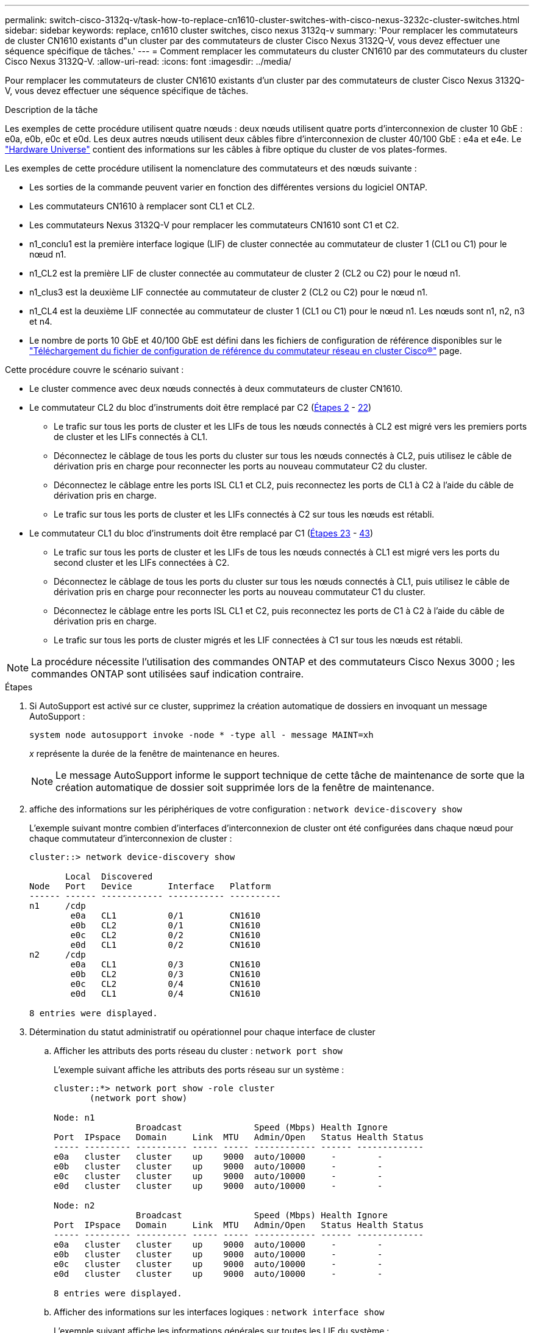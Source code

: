 ---
permalink: switch-cisco-3132q-v/task-how-to-replace-cn1610-cluster-switches-with-cisco-nexus-3232c-cluster-switches.html 
sidebar: sidebar 
keywords: replace, cn1610 cluster switches, cisco nexus 3132q-v 
summary: 'Pour remplacer les commutateurs de cluster CN1610 existants d"un cluster par des commutateurs de cluster Cisco Nexus 3132Q-V, vous devez effectuer une séquence spécifique de tâches.' 
---
= Comment remplacer les commutateurs du cluster CN1610 par des commutateurs du cluster Cisco Nexus 3132Q-V.
:allow-uri-read: 
:icons: font
:imagesdir: ../media/


[role="lead"]
Pour remplacer les commutateurs de cluster CN1610 existants d'un cluster par des commutateurs de cluster Cisco Nexus 3132Q-V, vous devez effectuer une séquence spécifique de tâches.

.Description de la tâche
Les exemples de cette procédure utilisent quatre nœuds : deux nœuds utilisent quatre ports d'interconnexion de cluster 10 GbE : e0a, e0b, e0c et e0d. Les deux autres nœuds utilisent deux câbles fibre d'interconnexion de cluster 40/100 GbE : e4a et e4e. Le link:https://hwu.netapp.com/["Hardware Universe"^] contient des informations sur les câbles à fibre optique du cluster de vos plates-formes.

Les exemples de cette procédure utilisent la nomenclature des commutateurs et des nœuds suivante :

* Les sorties de la commande peuvent varier en fonction des différentes versions du logiciel ONTAP.
* Les commutateurs CN1610 à remplacer sont CL1 et CL2.
* Les commutateurs Nexus 3132Q-V pour remplacer les commutateurs CN1610 sont C1 et C2.
* n1_conclu1 est la première interface logique (LIF) de cluster connectée au commutateur de cluster 1 (CL1 ou C1) pour le nœud n1.
* n1_CL2 est la première LIF de cluster connectée au commutateur de cluster 2 (CL2 ou C2) pour le nœud n1.
* n1_clus3 est la deuxième LIF connectée au commutateur de cluster 2 (CL2 ou C2) pour le nœud n1.
* n1_CL4 est la deuxième LIF connectée au commutateur de cluster 1 (CL1 ou C1) pour le nœud n1. Les nœuds sont n1, n2, n3 et n4.
* Le nombre de ports 10 GbE et 40/100 GbE est défini dans les fichiers de configuration de référence disponibles sur le https://mysupport.netapp.com/NOW/download/software/sanswitch/fcp/Cisco/netapp_cnmn/download.shtml["Téléchargement du fichier de configuration de référence du commutateur réseau en cluster Cisco®"^] page.


Cette procédure couvre le scénario suivant :

* Le cluster commence avec deux nœuds connectés à deux commutateurs de cluster CN1610.
* Le commutateur CL2 du bloc d'instruments doit être remplacé par C2 (<<step2_replacecn1610,Étapes 2>> - <<step22_replacecn1610,22>>)
+
** Le trafic sur tous les ports de cluster et les LIFs de tous les nœuds connectés à CL2 est migré vers les premiers ports de cluster et les LIFs connectés à CL1.
** Déconnectez le câblage de tous les ports du cluster sur tous les nœuds connectés à CL2, puis utilisez le câble de dérivation pris en charge pour reconnecter les ports au nouveau commutateur C2 du cluster.
** Déconnectez le câblage entre les ports ISL CL1 et CL2, puis reconnectez les ports de CL1 à C2 à l'aide du câble de dérivation pris en charge.
** Le trafic sur tous les ports de cluster et les LIFs connectés à C2 sur tous les nœuds est rétabli.


* Le commutateur CL1 du bloc d'instruments doit être remplacé par C1 (<<step23_replacecn1610,Étapes 23>> - <<step43_replacecn1610,43>>)
+
** Le trafic sur tous les ports de cluster et les LIFs de tous les nœuds connectés à CL1 est migré vers les ports du second cluster et les LIFs connectées à C2.
** Déconnectez le câblage de tous les ports du cluster sur tous les nœuds connectés à CL1, puis utilisez le câble de dérivation pris en charge pour reconnecter les ports au nouveau commutateur C1 du cluster.
** Déconnectez le câblage entre les ports ISL CL1 et C2, puis reconnectez les ports de C1 à C2 à l'aide du câble de dérivation pris en charge.
** Le trafic sur tous les ports de cluster migrés et les LIF connectées à C1 sur tous les nœuds est rétabli.





NOTE: La procédure nécessite l'utilisation des commandes ONTAP et des commutateurs Cisco Nexus 3000 ; les commandes ONTAP sont utilisées sauf indication contraire.

.Étapes
. Si AutoSupport est activé sur ce cluster, supprimez la création automatique de dossiers en invoquant un message AutoSupport :
+
`system node autosupport invoke -node * -type all - message MAINT=xh`

+
_x_ représente la durée de la fenêtre de maintenance en heures.

+

NOTE: Le message AutoSupport informe le support technique de cette tâche de maintenance de sorte que la création automatique de dossier soit supprimée lors de la fenêtre de maintenance.

. [[step2_replacegn1610]]affiche des informations sur les périphériques de votre configuration : `network device-discovery show`
+
L'exemple suivant montre combien d'interfaces d'interconnexion de cluster ont été configurées dans chaque nœud pour chaque commutateur d'interconnexion de cluster :

+
[listing]
----
cluster::> network device-discovery show

       Local  Discovered
Node   Port   Device       Interface   Platform
------ ------ ------------ ----------- ----------
n1     /cdp
        e0a   CL1          0/1         CN1610
        e0b   CL2          0/1         CN1610
        e0c   CL2          0/2         CN1610
        e0d   CL1          0/2         CN1610
n2     /cdp
        e0a   CL1          0/3         CN1610
        e0b   CL2          0/3         CN1610
        e0c   CL2          0/4         CN1610
        e0d   CL1          0/4         CN1610

8 entries were displayed.
----
. Détermination du statut administratif ou opérationnel pour chaque interface de cluster
+
.. Afficher les attributs des ports réseau du cluster : `network port show`
+
L'exemple suivant affiche les attributs des ports réseau sur un système :

+
[listing]
----
cluster::*> network port show -role cluster
       (network port show)

Node: n1
                Broadcast              Speed (Mbps) Health Ignore
Port  IPspace   Domain     Link  MTU   Admin/Open   Status Health Status
----- --------- ---------- ----- ----- ------------ ------ -------------
e0a   cluster   cluster    up    9000  auto/10000     -        -
e0b   cluster   cluster    up    9000  auto/10000     -        -
e0c   cluster   cluster    up    9000  auto/10000     -        -
e0d   cluster   cluster    up    9000  auto/10000     -        -

Node: n2
                Broadcast              Speed (Mbps) Health Ignore
Port  IPspace   Domain     Link  MTU   Admin/Open   Status Health Status
----- --------- ---------- ----- ----- ------------ ------ -------------
e0a   cluster   cluster    up    9000  auto/10000     -        -
e0b   cluster   cluster    up    9000  auto/10000     -        -
e0c   cluster   cluster    up    9000  auto/10000     -        -
e0d   cluster   cluster    up    9000  auto/10000     -        -

8 entries were displayed.
----
.. Afficher des informations sur les interfaces logiques : `network interface show`
+
L'exemple suivant affiche les informations générales sur toutes les LIF du système :

+
[listing]
----
cluster::*> network interface show -role cluster
       (network interface show)

         Logical    Status      Network        Current  Current  Is
Vserver  Interface  Admin/Oper  Address/Mask   Node     Port     Home
-------- ---------- ----------- -------------- -------- -------- -----
Cluster
         n1_clus1   up/up       10.10.0.1/24   n1       e0a      true
         n1_clus2   up/up       10.10.0.2/24   n1       e0b      true
         n1_clus3   up/up       10.10.0.3/24   n1       e0c      true
         n1_clus4   up/up       10.10.0.4/24   n1       e0d      true
         n2_clus1   up/up       10.10.0.5/24   n2       e0a      true
         n2_clus2   up/up       10.10.0.6/24   n2       e0b      true
         n2_clus3   up/up       10.10.0.7/24   n2       e0c      true
         n2_clus4   up/up       10.10.0.8/24   n2       e0d      true

8 entries were displayed.
----
.. Afficher des informations sur les commutateurs de cluster découverts : `system cluster-switch show`
+
L'exemple suivant affiche les commutateurs de cluster connus pour le cluster, ainsi que leurs adresses IP de gestion :

+
[listing]
----
cluster::> system cluster-switch show

Switch                        Type             Address       Model
----------------------------- ---------------- ------------- --------
CL1                           cluster-network  10.10.1.101   CN1610
     Serial Number: 01234567
      Is Monitored: true
            Reason:
  Software Version: 1.2.0.7
    Version Source: ISDP

CL2                           cluster-network  10.10.1.102   CN1610
     Serial Number: 01234568
      Is Monitored: true
            Reason:
  Software Version: 1.2.0.7
    Version Source: ISDP

2 entries were displayed.
----


. Réglez le `-auto-revert` Paramètre à false sur les LIF de cluster cluA1 et conclu4 sur les deux nœuds : `network interface modify`
+
[listing]
----

cluster::*> network interface modify -vserver node1 -lif clus1 -auto-revert false
cluster::*> network interface modify -vserver node1 -lif clus4 -auto-revert false
cluster::*> network interface modify -vserver node2 -lif clus1 -auto-revert false
cluster::*> network interface modify -vserver node2 -lif clus4 -auto-revert false
----
. Vérifiez que le FCR et l'image appropriés sont installés sur les nouveaux commutateurs 3132Q-V en fonction de vos besoins, et apportez les personnalisations essentielles du site, comme les utilisateurs et les mots de passe, les adresses réseau, etc.
+
Vous devez préparer les deux commutateurs pour le moment. Si vous devez mettre à niveau la FCR et l'image, procédez comme suit :

+
.. Voir la link:http://support.netapp.com/NOW/download/software/cm_switches/["Commutateurs Ethernet Cisco"^] Page sur le site de support NetApp.
.. Notez votre commutateur et les versions logicielles requises dans le tableau de cette page.
.. Téléchargez la version appropriée de la FCR.
.. Cliquez sur *CONTINUER* sur la page *Description*, acceptez le contrat de licence, puis suivez les instructions de la page *Télécharger* pour télécharger le FCR.
.. Téléchargez la version appropriée du logiciel d'image.
+
http://mysupport.netapp.com/NOW/download/software/sanswitch/fcp/Cisco/netapp_cnmn/download.shtml["Téléchargement du fichier de configuration de référence du commutateur réseau Cisco® Cluster et Management"^]



. Migrer les LIF associées au deuxième commutateur CN1610 à remplacer : `network interface migrate`
+
[NOTE]
====
Vous devez migrer les LIF de cluster d'une connexion au nœud, soit via le processeur de service, soit via l'interface de gestion de nœuds, qui détient le cluster LIF en cours de migration.

====
+
L'exemple suivant montre n1 et n2, mais la migration LIF doit se faire sur tous les nœuds :

+
[listing]
----

cluster::*> network interface migrate -vserver Cluster -lif n1_clus2 -destination-node  n1  -destination-port  e0a
cluster::*> network interface migrate -vserver Cluster -lif n1_clus3 -destination-node  n1  -destination-port  e0d
cluster::*> network interface migrate -vserver Cluster -lif n2_clus2 -destination-node  n2  -destination-port  e0a
cluster::*> network interface migrate -vserver Cluster -lif n2_clus3 -destination-node  n2  -destination-port  e0d
----
. Vérifiez l'état du cluster : `network interface show`
+
L'exemple suivant montre le résultat de la précédente `network interface migrate` commande :

+
[listing]
----
cluster::*> network interface show -role cluster
       (network interface show)

         Logical    Status      Network         Current  Current  Is
Vserver  Interface  Admin/Oper  Address/Mask    Node     Port     Home
-------- ---------- ----------- --------------- -------- -------- -----
Cluster
         n1_clus1   up/up       10.10.0.1/24    n1       e0a      true
         n1_clus2   up/up       10.10.0.2/24    n1       e0a      false
         n1_clus3   up/up       10.10.0.3/24    n1       e0d      false
         n1_clus4   up/up       10.10.0.4/24    n1       e0d      true
         n2_clus1   up/up       10.10.0.5/24    n2       e0a      true
         n2_clus2   up/up       10.10.0.6/24    n2       e0a      false
         n2_clus3   up/up       10.10.0.7/24    n2       e0d      false
         n2_clus4   up/up       10.10.0.8/24    n2       e0d      true

8 entries were displayed.
----
. Arrêtez les ports d'interconnexion de cluster qui sont physiquement connectés au commutateur CL2 : `network port modify`
+
Les commandes suivantes arrêtent les ports spécifiés sur n1 et n2, mais les ports doivent être arrêtés sur tous les nœuds :

+
[listing]
----

cluster::*> network port modify -node n1 -port e0b -up-admin false
cluster::*> network port modify -node n1 -port e0c -up-admin false
cluster::*> network port modify -node n2 -port e0b -up-admin false
cluster::*> network port modify -node n2 -port e0c -up-admin false
----
. Exécutez une commande ping sur les interfaces de cluster distantes, puis effectuez une procédure à distance pour vérifier le serveur d'appel : `cluster ping-cluster`
+
L'exemple suivant montre comment exécuter un commande ping sur les interfaces de cluster distantes :

+
[listing]
----
cluster::*> cluster ping-cluster -node n1
Host is n1
Getting addresses from network interface table...
Cluster n1_clus1 n1       e0a    10.10.0.1
Cluster n1_clus2 n1       e0b    10.10.0.2
Cluster n1_clus3 n1       e0c    10.10.0.3
Cluster n1_clus4 n1       e0d    10.10.0.4
Cluster n2_clus1 n2       e0a    10.10.0.5
Cluster n2_clus2 n2       e0b    10.10.0.6
Cluster n2_clus3 n2       e0c    10.10.0.7
Cluster n2_clus4 n2       e0d    10.10.0.8

Local = 10.10.0.1 10.10.0.2 10.10.0.3 10.10.0.4
Remote = 10.10.0.5 10.10.0.6 10.10.0.7 10.10.0.8
Cluster Vserver Id = 4294967293
Ping status:
....
Basic connectivity succeeds on 16 path(s)
Basic connectivity fails on 0 path(s)
................
Detected 1500 byte MTU on 16 path(s):
    Local 10.10.0.1 to Remote 10.10.0.5
    Local 10.10.0.1 to Remote 10.10.0.6
    Local 10.10.0.1 to Remote 10.10.0.7
    Local 10.10.0.1 to Remote 10.10.0.8
    Local 10.10.0.2 to Remote 10.10.0.5
    Local 10.10.0.2 to Remote 10.10.0.6
    Local 10.10.0.2 to Remote 10.10.0.7
    Local 10.10.0.2 to Remote 10.10.0.8
    Local 10.10.0.3 to Remote 10.10.0.5
    Local 10.10.0.3 to Remote 10.10.0.6
    Local 10.10.0.3 to Remote 10.10.0.7
    Local 10.10.0.3 to Remote 10.10.0.8
    Local 10.10.0.4 to Remote 10.10.0.5
    Local 10.10.0.4 to Remote 10.10.0.6
    Local 10.10.0.4 to Remote 10.10.0.7
    Local 10.10.0.4 to Remote 10.10.0.8

Larger than PMTU communication succeeds on 16 path(s)
RPC status:
4 paths up, 0 paths down (tcp check)
4 paths up, 0 paths down (udp check)
----
. Arrêter les ports ISL 13 à 16 sur le commutateur CN1610 actif CL1 : `shutdown`
+
L'exemple suivant montre comment arrêter les ports ISL 13 à 16 sur le commutateur CN1610 CL1 :

+
[listing]
----

(CL1)# configure
(CL1)(Config)# interface 0/13-0/16
(CL1)(Interface 0/13-0/16)# shutdown
(CL1)(Interface 0/13-0/16)# exit
(CL1)(Config)# exit
(CL1)#
----
. Construire un ISL temporaire entre CL1 et C2 :
+
L'exemple suivant crée un ISL temporaire entre CL1 (ports 13-16) et C2 (ports e1/24/1-4) :

+
[listing]
----
C2# configure
C2(config)# interface port-channel 2
C2(config-if)# switchport mode trunk
C2(config-if)# spanning-tree port type network
C2(config-if)# mtu 9216
C2(config-if)# interface breakout module 1 port 24 map 10g-4x
C2(config)# interface e1/24/1-4
C2(config-if-range)# switchport mode trunk
C2(config-if-range)# mtu 9216
C2(config-if-range)# channel-group 2 mode active
C2(config-if-range)# exit
C2(config-if)# exit
----
. Sur tous les nœuds, retirez les câbles reliés au commutateur CN1610 CL2.
+
Grâce au câblage pris en charge, vous devez reconnecter les ports déconnectés de tous les nœuds au commutateur Nexus 3132Q-V C2.

. Retirez quatre câbles ISL des ports 13 à 16 du commutateur CN1610 CL1.
+
Vous devez connecter les câbles de dérivation Cisco QSFP à SFP+ appropriés reliant le port 1/24 du nouveau commutateur Cisco 3132Q-V C2, aux ports 13 à 16 du commutateur CN1610 existant CL1.

+

NOTE: Lorsque vous reconnectez des câbles au nouveau commutateur Cisco 3132Q-V, vous devez utiliser soit des câbles à fibre optique, soit des câbles Twinax Cisco.

. Pour rendre l'ISL dynamique, configurez l'interface ISL 3/1 sur le commutateur CN1610 actif pour désactiver le mode statique : `no port-channel static`
+
Cette configuration correspond à la configuration ISL sur le commutateur 3132Q-V C2 lorsque les liens ISL sont mis en service sur les deux commutateurs à l'étape 11

+
L'exemple suivant montre la configuration de l'interface ISL 3/1 utilisant le `no port-channel static` Pour rendre l'ISL dynamique :

+
[listing]
----

(CL1)# configure
(CL1)(Config)# interface 3/1
(CL1)(Interface 3/1)# no port-channel static
(CL1)(Interface 3/1)# exit
(CL1)(Config)# exit
(CL1)#
----
. Intégrez des liens ISL 13 à 16 sur le commutateur CN1610 actif CL1.
+
L'exemple suivant illustre le processus d'affichage des ports ISL 13 à 16 sur l'interface port-Channel 3/1 :

+
[listing]
----

(CL1)# configure
(CL1)(Config)# interface 0/13-0/16,3/1
(CL1)(Interface 0/13-0/16,3/1)# no shutdown
(CL1)(Interface 0/13-0/16,3/1)# exit
(CL1)(Config)# exit
(CL1)#
----
. Vérifiez que les liens ISL sont `up` Sur le commutateur CN1610 CL1 : `show port-channel`
+
L'état de la liaison doit être de `Up`, "Type" doit être `Dynamic`, Et la colonne "Port actif" doit être `True` pour les ports 0/13 à 0/16 :

+
[listing]
----
(CL1)# show port-channel 3/1
Local Interface................................ 3/1
Channel Name................................... ISL-LAG
Link State..................................... Up
Admin Mode..................................... Enabled
Type........................................... Dynamic
Load Balance Option............................ 7
(Enhanced hashing mode)

Mbr    Device/       Port        Port
Ports  Timeout       Speed       Active
------ ------------- ----------  -------
0/13   actor/long    10 Gb Full  True
       partner/long
0/14   actor/long    10 Gb Full  True
       partner/long
0/15   actor/long    10 Gb Full  True
       partner/long
0/16   actor/long    10 Gb Full  True
       partner/long
----
. Vérifiez que les liens ISL sont `up` Sur le commutateur 332Q-V C2 : `show port-channel summary`
+
Les ports eth1/24/1 à eth1/24/4 doivent indiquer `(P)`, Ce qui signifie que les quatre ports ISL sont dans le port-Channel. Eth1/31 et eth1/32 doivent indiquer `(D)` comme ils ne sont pas connectés :

+
[listing]
----
C2# show port-channel summary

Flags:  D - Down        P - Up in port-channel (members)
        I - Individual  H - Hot-standby (LACP only)
        s - Suspended   r - Module-removed
        S - Switched    R - Routed
        U - Up (port-channel)
        M - Not in use. Min-links not met
------------------------------------------------------------------------------
Group Port-       Type     Protocol  Member Ports
      Channel
------------------------------------------------------------------------------
1     Po1(SU)     Eth      LACP      Eth1/31(D)   Eth1/32(D)
2     Po2(SU)     Eth      LACP      Eth1/24/1(P) Eth1/24/2(P) Eth1/24/3(P)
                                     Eth1/24/4(P)
----
. Ajouter tous les ports d'interconnexion de cluster connectés au commutateur 3132Q-V C2 sur tous les nœuds : `network port modify`
+
L'exemple suivant montre comment afficher les ports d'interconnexion de cluster connectés au commutateur 3132Q-V C2 :

+
[listing]
----

cluster::*> network port modify -node n1 -port e0b -up-admin true
cluster::*> network port modify -node n1 -port e0c -up-admin true
cluster::*> network port modify -node n2 -port e0b -up-admin true
cluster::*> network port modify -node n2 -port e0c -up-admin true
----
. Restaurez toutes les LIF d'interconnexion de cluster migrées qui sont connectées à C2 sur tous les nœuds : `network interface revert`
+
[listing]
----

cluster::*> network interface revert -vserver cluster -lif n1_clus2
cluster::*> network interface revert -vserver cluster -lif n1_clus3
cluster::*> network interface revert -vserver cluster -lif n2_clus2
cluster::*> network interface revert -vserver cluster -lif n2_clus3
----
. Vérifier que tous les ports d'interconnexion de cluster sont restaurés sur leurs ports de base : `network interface show`
+
L'exemple suivant montre que les LIF du clus2 sont rétablies sur leurs ports d'accueil et montre que les LIF sont rétablies si les ports de la colonne « Current Port » ont le statut de `true` Dans la colonne « est domicile ». Si la valeur est domicile est `false`, Alors la LIF n'est pas rétablie.

+
[listing]
----
cluster::*> network interface show -role cluster
       (network interface show)

         Logical    Status      Network        Current  Current  Is
Vserver  Interface  Admin/Oper  Address/Mask   Node     Port     Home
-------- ---------- ----------- -------------- -------- -------- -----
Cluster
         n1_clus1   up/up       10.10.0.1/24   n1       e0a      true
         n1_clus2   up/up       10.10.0.2/24   n1       e0b      true
         n1_clus3   up/up       10.10.0.3/24   n1       e0c      true
         n1_clus4   up/up       10.10.0.4/24   n1       e0d      true
         n2_clus1   up/up       10.10.0.5/24   n2       e0a      true
         n2_clus2   up/up       10.10.0.6/24   n2       e0b      true
         n2_clus3   up/up       10.10.0.7/24   n2       e0c      true
         n2_clus4   up/up       10.10.0.8/24   n2       e0d      true

8 entries were displayed.
----
. Vérifier que tous les ports du cluster sont connectés : `network port show`
+
L'exemple suivant montre le résultat de la précédente `network port modify` commande, vérification de la place de toutes les interconnexions du cluster `up`:

+
[listing]
----
cluster::*> network port show -role cluster
       (network port show)

Node: n1
                Broadcast               Speed (Mbps) Health   Ignore
Port  IPspace   Domain      Link  MTU   Admin/Open   Status   Health Status
----- --------- ----------- ----- ----- ------------ -------- -------------
e0a   cluster   cluster     up    9000  auto/10000     -        -
e0b   cluster   cluster     up    9000  auto/10000     -        -
e0c   cluster   cluster     up    9000  auto/10000     -        -
e0d   cluster   cluster     up    9000  auto/10000     -        -

Node: n2
                Broadcast               Speed (Mbps) Health   Ignore
Port  IPspace   Domain      Link  MTU   Admin/Open   Status   Health Status
----- --------- ----------- ----- ----- ------------ -------- -------------
e0a   cluster   cluster     up    9000  auto/10000     -        -
e0b   cluster   cluster     up    9000  auto/10000     -        -
e0c   cluster   cluster     up    9000  auto/10000     -        -
e0d   cluster   cluster     up    9000  auto/10000     -        -

8 entries were displayed.
----
. [[step22_replaceecn1610]]Envoyez un ping aux interfaces de cluster distantes, puis effectuez une procédure à distance appel serveur vérifier : `cluster ping-cluster`
+
L'exemple suivant montre comment exécuter un commande ping sur les interfaces de cluster distantes :

+
[listing]
----
cluster::*> cluster ping-cluster -node n1
Host is n1
Getting addresses from network interface table...
Cluster n1_clus1 n1       e0a    10.10.0.1
Cluster n1_clus2 n1       e0b    10.10.0.2
Cluster n1_clus3 n1       e0c    10.10.0.3
Cluster n1_clus4 n1       e0d    10.10.0.4
Cluster n2_clus1 n2       e0a    10.10.0.5
Cluster n2_clus2 n2       e0b    10.10.0.6
Cluster n2_clus3 n2       e0c    10.10.0.7
Cluster n2_clus4 n2       e0d    10.10.0.8

Local = 10.10.0.1 10.10.0.2 10.10.0.3 10.10.0.4
Remote = 10.10.0.5 10.10.0.6 10.10.0.7 10.10.0.8
Cluster Vserver Id = 4294967293
Ping status:
....
Basic connectivity succeeds on 16 path(s)
Basic connectivity fails on 0 path(s)
................
Detected 1500 byte MTU on 16 path(s):
    Local 10.10.0.1 to Remote 10.10.0.5
    Local 10.10.0.1 to Remote 10.10.0.6
    Local 10.10.0.1 to Remote 10.10.0.7
    Local 10.10.0.1 to Remote 10.10.0.8
    Local 10.10.0.2 to Remote 10.10.0.5
    Local 10.10.0.2 to Remote 10.10.0.6
    Local 10.10.0.2 to Remote 10.10.0.7
    Local 10.10.0.2 to Remote 10.10.0.8
    Local 10.10.0.3 to Remote 10.10.0.5
    Local 10.10.0.3 to Remote 10.10.0.6
    Local 10.10.0.3 to Remote 10.10.0.7
    Local 10.10.0.3 to Remote 10.10.0.8
    Local 10.10.0.4 to Remote 10.10.0.5
    Local 10.10.0.4 to Remote 10.10.0.6
    Local 10.10.0.4 to Remote 10.10.0.7
    Local 10.10.0.4 to Remote 10.10.0.8

Larger than PMTU communication succeeds on 16 path(s)
RPC status:
4 paths up, 0 paths down (tcp check)
4 paths up, 0 paths down (udp check)
----
. [[step23_replacegn1610]]sur chaque nœud du cluster, migrer les interfaces associées au premier commutateur CN1610 CL1, à remplacer : `network interface migrate`
+
L'exemple suivant montre les ports ou LIFs en cours de migration sur les nœuds n1 et n2 :

+
[listing]
----

cluster::*> network interface migrate -vserver cluster -lif n1_clus1 -source-node n1
-destination-node n1 -destination-port e0b
cluster::*> network interface migrate -vserver cluster -lif n1_clus4 -source-node n1
-destination-node n1 -destination-port e0c
cluster::*> network interface migrate -vserver cluster -lif n2_clus1 -source-node n2
-destination-node n2 -destination-port e0b
cluster::*> network interface migrate -vserver cluster -lif n2_clus4 -source-node n2
-destination-node n2 -destination-port e0c
----
. Vérifiez l'état du cluster : `network interface show`
+
L'exemple suivant montre que les LIFs de cluster requises ont été migrées vers les ports de cluster appropriés hébergés sur le commutateur de cluster C2 :

+
[listing]
----
cluster::*> network interface show -role cluster
       (network interface show)

         Logical    Status      Network        Current  Current  Is
Vserver  Interface  Admin/Oper  Address/Mask   Node     Port     Home
-------- ---------- ----------- -------------- -------- -------- -----
Cluster
         n1_clus1   up/up       10.10.0.1/24   n1       e0b      false
         n1_clus2   up/up       10.10.0.2/24   n1       e0b      true
         n1_clus3   up/up       10.10.0.3/24   n1       e0c      true
         n1_clus4   up/up       10.10.0.4/24   n1       e0c      false
         n2_clus1   up/up       10.10.0.5/24   n2       e0b      false
         n2_clus2   up/up       10.10.0.6/24   n2       e0b      true
         n2_clus3   up/up       10.10.0.7/24   n2       e0c      true
         n2_clus4   up/up       10.10.0.8/24   n2       e0c      false

8 entries were displayed.
----
. Arrêtez les ports de nœud qui sont connectés à CL1 sur tous les nœuds : `network port modify`
+
L'exemple suivant montre comment arrêter les ports spécifiés sur les nœuds n1 et n2 :

+
[listing]
----

cluster::*> network port modify -node n1 -port e0a -up-admin false
cluster::*> network port modify -node n1 -port e0d -up-admin false
cluster::*> network port modify -node n2 -port e0a -up-admin false
cluster::*> network port modify -node n2 -port e0d -up-admin false
----
. Arrêter les ports ISL 24, 31 et 32 sur le commutateur actif 3132Q-V C2 : `shutdown`
+
L'exemple suivant montre comment arrêter les liens ISL 24, 31 et 32 sur le commutateur 332Q-V actif C2 :

+
[listing]
----

C2# configure
C2(config)# interface ethernet 1/24/1-4
C2(config-if-range)# shutdown
C2(config-if-range)# exit
C2(config)# interface ethernet 1/31-32
C2(config-if-range)# shutdown
C2(config-if-range)# exit
C2(config)# exit
C2#
----
. Retirez les câbles reliés au commutateur CN1610 CL1 de tous les nœuds.
+
Grâce au câblage pris en charge, vous devez reconnecter les ports déconnectés de tous les nœuds au commutateur Nexus 3132Q-V C1.

. Retirez les câbles QSFP du port E1/24 du connecteur Nexus 3132Q-V C2.
+
Vous devez connecter les ports e1/31 et e1/32 sur C1 aux ports e1/31 et e1/32 sur C2 à l'aide de câbles à fibre optique ou à connexion directe Cisco QSFP pris en charge.

. Restaurez la configuration sur le port 24 et retirez le canal 2 temporaire du port C2 :
+
L'exemple suivant copie le `running-configuration` vers le `startup-configuration` fichier :

+
[listing]
----
C2# configure
C2(config)# no interface breakout module 1 port 24 map 10g-4x
C2(config)# no interface port-channel 2
C2(config-if)# interface e1/24
C2(config-if)# description 40GbE Node Port
C2(config-if)# spanning-tree port type edge
C2(config-if)# spanning-tree bpduguard enable
C2(config-if)# mtu 9216
C2(config-if-range)# exit
C2(config)# exit
C2# copy running-config startup-config
[########################################] 100%
Copy Complete.
----
. Mettre en place les ports ISL 31 et 32 sur C2, le commutateur actif 3132Q-V : `no shutdown`
+
L'exemple suivant montre comment afficher des liens ISL 31 et 32 sur le commutateur 3132Q-V C2 :

+
[listing]
----

C2# configure
C2(config)# interface ethernet 1/31-32
C2(config-if-range)# no shutdown
C2(config-if-range)# exit
C2(config)# exit
C2# copy running-config startup-config
[########################################] 100%
Copy Complete.
----
. Vérifiez que les connexions ISL sont `up` Sur le commutateur 332Q-V C2 : `show port-channel summary`
+
Les ports eth1/31 et eth1/32 doivent indiquer `(P)`, Ce qui signifie que les deux ports ISL sont `up` dans le canal de port.

+
[listing]
----

C1# show port-channel summary
Flags:  D - Down        P - Up in port-channel (members)
        I - Individual  H - Hot-standby (LACP only)
        s - Suspended   r - Module-removed
        S - Switched    R - Routed
        U - Up (port-channel)
        M - Not in use. Min-links not met
------------------------------------------------------------------------------
Group Port-       Type     Protocol  Member Ports
      Channel
------------------------------------------------------------------------------
1     Po1(SU)     Eth      LACP      Eth1/31(P)   Eth1/32(P)
----
. Activer tous les ports d'interconnexion de cluster connectés au nouveau commutateur 3132Q-V C1 sur tous les nœuds : `network port modify`
+
L'exemple suivant montre comment afficher tous les ports d'interconnexion de cluster connectés au nouveau commutateur 3132Q-V C1 :

+
[listing]
----

cluster::*> network port modify -node n1 -port e0a -up-admin true
cluster::*> network port modify -node n1 -port e0d -up-admin true
cluster::*> network port modify -node n2 -port e0a -up-admin true
cluster::*> network port modify -node n2 -port e0d -up-admin true
----
. Vérifiez l'état du port du nœud de cluster : `network port show`
+
L'exemple suivant vérifie que tous les ports d'interconnexion de cluster sur n1 et n2 sur le nouveau commutateur 3132Q-V C1 sont `up`:

+
[listing]
----
cluster::*> network port show -role cluster
       (network port show)

Node: n1
                Broadcast              Speed (Mbps) Health   Ignore
Port  IPspace   Domain     Link  MTU   Admin/Open   Status   Health Status
----- --------- ---------- ----- ----- ------------ -------- -------------
e0a   cluster   cluster    up    9000  auto/10000     -        -
e0b   cluster   cluster    up    9000  auto/10000     -        -
e0c   cluster   cluster    up    9000  auto/10000     -        -
e0d   cluster   cluster    up    9000  auto/10000     -        -

Node: n2
                Broadcast              Speed (Mbps) Health   Ignore
Port  IPspace   Domain     Link  MTU   Admin/Open   Status   Health Status
----- --------- ---------- ----- ----- ------------ -------- -------------
e0a   cluster   cluster    up    9000  auto/10000     -        -
e0b   cluster   cluster    up    9000  auto/10000     -        -
e0c   cluster   cluster    up    9000  auto/10000     -        -
e0d   cluster   cluster    up    9000  auto/10000     -        -

8 entries were displayed.
----
. Restaurez toutes les LIF d'interconnexion de cluster migrées qui étaient connectées à C1 sur tous les nœuds : `network interface revert`
+
L'exemple suivant montre comment rétablir les LIF de cluster migrées sur leurs ports de base :

+
[listing]
----

cluster::*> network interface revert -vserver cluster -lif n1_clus1
cluster::*> network interface revert -vserver cluster -lif n1_clus4
cluster::*> network interface revert -vserver cluster -lif n2_clus1
cluster::*> network interface revert -vserver cluster -lif n2_clus4
----
. Vérifiez que l'interface est à présent à domicile : `network interface show`
+
L'exemple suivant montre le statut des interfaces d'interconnexion de cluster est `up` et `Is home` pour n1 et n2 :

+
[listing]
----
cluster::*> network interface show -role cluster
       (network interface show)

         Logical    Status      Network        Current  Current  Is
Vserver  Interface  Admin/Oper  Address/Mask   Node     Port     Home
-------- ---------- ----------- -------------- -------- -------- -----
Cluster
         n1_clus1   up/up       10.10.0.1/24   n1       e0a      true
         n1_clus2   up/up       10.10.0.2/24   n1       e0b      true
         n1_clus3   up/up       10.10.0.3/24   n1       e0c      true
         n1_clus4   up/up       10.10.0.4/24   n1       e0d      true
         n2_clus1   up/up       10.10.0.5/24   n2       e0a      true
         n2_clus2   up/up       10.10.0.6/24   n2       e0b      true
         n2_clus3   up/up       10.10.0.7/24   n2       e0c      true
         n2_clus4   up/up       10.10.0.8/24   n2       e0d      true

8 entries were displayed.
----
. Exécutez une commande ping sur les interfaces du cluster distant, puis effectuez une procédure à distance. Contrôlez le serveur d'appels : `cluster ping-cluster`
+
L'exemple suivant montre comment exécuter un commande ping sur les interfaces de cluster distantes :

+
[listing]
----
cluster::*> cluster ping-cluster -node n1
Host is n1
Getting addresses from network interface table...
Cluster n1_clus1 n1       e0a    10.10.0.1
Cluster n1_clus2 n1       e0b    10.10.0.2
Cluster n1_clus3 n1       e0c    10.10.0.3
Cluster n1_clus4 n1       e0d    10.10.0.4
Cluster n2_clus1 n2       e0a    10.10.0.5
Cluster n2_clus2 n2       e0b    10.10.0.6
Cluster n2_clus3 n2       e0c    10.10.0.7
Cluster n2_clus4 n2       e0d    10.10.0.8

Local = 10.10.0.1 10.10.0.2 10.10.0.3 10.10.0.4
Remote = 10.10.0.5 10.10.0.6 10.10.0.7 10.10.0.8
Cluster Vserver Id = 4294967293
Ping status:
....
Basic connectivity succeeds on 16 path(s)
Basic connectivity fails on 0 path(s)
................
Detected 1500 byte MTU on 16 path(s):
    Local 10.10.0.1 to Remote 10.10.0.5
    Local 10.10.0.1 to Remote 10.10.0.6
    Local 10.10.0.1 to Remote 10.10.0.7
    Local 10.10.0.1 to Remote 10.10.0.8
    Local 10.10.0.2 to Remote 10.10.0.5
    Local 10.10.0.2 to Remote 10.10.0.6
    Local 10.10.0.2 to Remote 10.10.0.7
    Local 10.10.0.2 to Remote 10.10.0.8
    Local 10.10.0.3 to Remote 10.10.0.5
    Local 10.10.0.3 to Remote 10.10.0.6
    Local 10.10.0.3 to Remote 10.10.0.7
    Local 10.10.0.3 to Remote 10.10.0.8
    Local 10.10.0.4 to Remote 10.10.0.5
    Local 10.10.0.4 to Remote 10.10.0.6
    Local 10.10.0.4 to Remote 10.10.0.7
    Local 10.10.0.4 to Remote 10.10.0.8

Larger than PMTU communication succeeds on 16 path(s)
RPC status:
4 paths up, 0 paths down (tcp check)
4 paths up, 0 paths down (udp check)
----
. Développez le cluster en ajoutant des nœuds aux commutateurs de cluster Nexus 3132Q-V.
. Affichez les informations relatives aux périphériques de votre configuration :
+
** `network device-discovery show`
** `network port show -role cluster`
** `network interface show -role cluster`
** `system cluster-switch show`
+
Les exemples suivants illustrent les nœuds n3 et n4 avec des ports de cluster 40 GbE connectés aux ports e1/7 et e1/8, respectivement sur les commutateurs de cluster Nexus 3132Q-V, et les deux nœuds ont rejoint le cluster. Les ports d'interconnexion de cluster 40 GbE utilisés sont e4a et e4e.

+
[listing]
----
cluster::*> network device-discovery show

       Local  Discovered
Node   Port   Device       Interface       Platform
------ ------ ------------ --------------- -------------
n1     /cdp
        e0a   C1           Ethernet1/1/1   N3K-C3132Q-V
        e0b   C2           Ethernet1/1/1   N3K-C3132Q-V
        e0c   C2           Ethernet1/1/2   N3K-C3132Q-V
        e0d   C1           Ethernet1/1/2   N3K-C3132Q-V
n2     /cdp
        e0a   C1           Ethernet1/1/3   N3K-C3132Q-V
        e0b   C2           Ethernet1/1/3   N3K-C3132Q-V
        e0c   C2           Ethernet1/1/4   N3K-C3132Q-V
        e0d   C1           Ethernet1/1/4   N3K-C3132Q-V
n3     /cdp
        e4a   C1           Ethernet1/7     N3K-C3132Q-V
        e4e   C2           Ethernet1/7     N3K-C3132Q-V
n4     /cdp
        e4a   C1           Ethernet1/8     N3K-C3132Q-V
        e4e   C2           Ethernet1/8     N3K-C3132Q-V

12 entries were displayed.
----
+
[listing]
----
cluster::*> network port show -role cluster
       (network port show)

Node: n1
                Broadcast              Speed (Mbps) Health   Ignore
Port  IPspace   Domain     Link  MTU   Admin/Open   Status   Health Status
----- --------- ---------- ----- ----- ------------ -------- -------------
e0a   cluster   cluster    up    9000  auto/10000     -        -
e0b   cluster   cluster    up    9000  auto/10000     -        -
e0c   cluster   cluster    up    9000  auto/10000     -        -
e0d   cluster   cluster    up    9000  auto/10000     -        -

Node: n2
                Broadcast              Speed (Mbps) Health   Ignore
Port  IPspace   Domain     Link  MTU   Admin/Open   Status   Health Status
----- --------- ---------- ----- ----- ------------ -------- -------------
e0a   cluster   cluster    up    9000  auto/10000     -        -
e0b   cluster   cluster    up    9000  auto/10000     -        -
e0c   cluster   cluster    up    9000  auto/10000     -        -
e0d   cluster   cluster    up    9000  auto/10000     -        -

Node: n3
                Broadcast              Speed (Mbps) Health   Ignore
Port  IPspace   Domain     Link  MTU   Admin/Open   Status   Health Status
----- --------- ---------- ----- ----- ------------ -------- -------------
e4a   cluster   cluster    up    9000  auto/40000     -        -
e4e   cluster   cluster    up    9000  auto/40000     -        -

Node: n4
                Broadcast              Speed (Mbps) Health   Ignore
Port  IPspace   Domain     Link  MTU   Admin/Open   Status   Health Status
----- --------- ---------- ----- ----- ------------ -------- -------------
e4a   cluster   cluster    up    9000  auto/40000     -        -
e4e   cluster   cluster    up    9000  auto/40000     -        -

12 entries were displayed.
----
+
[listing]
----
cluster::*> network interface show -role cluster
       (network interface show)

         Logical    Status      Network        Current  Current  Is
Vserver  Interface  Admin/Oper  Address/Mask   Node     Port     Home
-------- ---------- ----------- -------------- -------- -------- -----
Cluster
         n1_clus1   up/up       10.10.0.1/24   n1       e0a      true
         n1_clus2   up/up       10.10.0.2/24   n1       e0b      true
         n1_clus3   up/up       10.10.0.3/24   n1       e0c      true
         n1_clus4   up/up       10.10.0.4/24   n1       e0d      true
         n2_clus1   up/up       10.10.0.5/24   n2       e0a      true
         n2_clus2   up/up       10.10.0.6/24   n2       e0b      true
         n2_clus3   up/up       10.10.0.7/24   n2       e0c      true
         n2_clus4   up/up       10.10.0.8/24   n2       e0d      true
         n3_clus1   up/up       10.10.0.9/24   n3       e4a      true
         n3_clus2   up/up       10.10.0.10/24  n3       e4e      true
         n4_clus1   up/up       10.10.0.11/24  n4       e4a      true
         n4_clus2   up/up       10.10.0.12/24  n4       e4e      true

12 entries were displayed.
----


+
[listing]
----
cluster::> system cluster-switch show

Switch                      Type             Address       Model
--------------------------- ---------------- ------------- ---------
C1                          cluster-network  10.10.1.103   NX3132V
     Serial Number: FOX000001
      Is Monitored: true
            Reason:
  Software Version: Cisco Nexus Operating System (NX-OS) Software, Version
                    7.0(3)I4(1)
    Version Source: CDP

C2                          cluster-network  10.10.1.104   NX3132V
     Serial Number: FOX000002
      Is Monitored: true
            Reason:
  Software Version: Cisco Nexus Operating System (NX-OS) Software, Version
                    7.0(3)I4(1)
    Version Source: CDP

CL1                         cluster-network  10.10.1.101   CN1610
     Serial Number: 01234567
      Is Monitored: true
            Reason:
  Software Version: 1.2.0.7
    Version Source: ISDP

CL2                         cluster-network  10.10.1.102    CN1610
     Serial Number: 01234568
      Is Monitored: true
            Reason:
  Software Version: 1.2.0.7
    Version Source: ISDP

4 entries were displayed.
----
. Supprimez les commutateurs CN1610 remplacés s'ils ne sont pas automatiquement supprimés : `system cluster-switch delete`
+
L'exemple suivant montre comment supprimer les commutateurs CN1610 :

+
[listing]
----

cluster::> system cluster-switch delete –device CL1
cluster::> system cluster-switch delete –device CL2
----
. Configurez les clusters cluA1 et clusion4 sur `-auto-revert` sur chaque nœud et confirmez :
+
[listing]
----

cluster::*> network interface modify -vserver node1 -lif clus1 -auto-revert true
cluster::*> network interface modify -vserver node1 -lif clus4 -auto-revert true
cluster::*> network interface modify -vserver node2 -lif clus1 -auto-revert true
cluster::*> network interface modify -vserver node2 -lif clus4 -auto-revert true
----
. Vérifier que les commutateurs de cluster appropriés sont surveillés : `system cluster-switch show`
+
[listing]
----
cluster::> system cluster-switch show

Switch                      Type               Address          Model
--------------------------- ------------------ ---------------- ---------------
C1                          cluster-network    10.10.1.103      NX3132V
     Serial Number: FOX000001
      Is Monitored: true
            Reason:
  Software Version: Cisco Nexus Operating System (NX-OS) Software, Version
                    7.0(3)I4(1)
    Version Source: CDP

C2                          cluster-network    10.10.1.104      NX3132V
     Serial Number: FOX000002
      Is Monitored: true
            Reason:
  Software Version: Cisco Nexus Operating System (NX-OS) Software, Version
                    7.0(3)I4(1)
    Version Source: CDP

2 entries were displayed.
----
. Activez la fonction de collecte des journaux du commutateur cluster Health Monitor pour collecter les fichiers journaux relatifs au commutateur :
+
`system cluster-switch log setup-password`

+
`system cluster-switch log enable-collection`

+
[listing]
----
cluster::*> system cluster-switch log setup-password
Enter the switch name: <return>
The switch name entered is not recognized.
Choose from the following list:
C1
C2

cluster::*> system cluster-switch log setup-password

Enter the switch name: C1
RSA key fingerprint is e5:8b:c6:dc:e2:18:18:09:36:63:d9:63:dd:03:d9:cc
Do you want to continue? {y|n}::[n] y

Enter the password: <enter switch password>
Enter the password again: <enter switch password>

cluster::*> system cluster-switch log setup-password

Enter the switch name: C2
RSA key fingerprint is 57:49:86:a1:b9:80:6a:61:9a:86:8e:3c:e3:b7:1f:b1
Do you want to continue? {y|n}:: [n] y

Enter the password: <enter switch password>
Enter the password again: <enter switch password>

cluster::*> system cluster-switch log enable-collection

Do you want to enable cluster log collection for all nodes in the cluster?
{y|n}: [n] y

Enabling cluster switch log collection.

cluster::*>
----
+

NOTE: Si l'une de ces commandes renvoie une erreur, contactez le support NetApp.

. [[step43_replacegn1610]]si vous avez supprimé la création automatique de cas, réactivez-la en appelant un message AutoSupport : `system node autosupport invoke -node * -type all -message MAINT=END`


*Informations connexes*

http://support.netapp.com/NOW/download/software/cm_switches_ntap/["Page de description NetApp CN1601 et CN1610"^]

http://support.netapp.com/NOW/download/software/cm_switches/["Description du commutateur Ethernet Cisco"^]

http://hwu.netapp.com["Hardware Universe"^]
